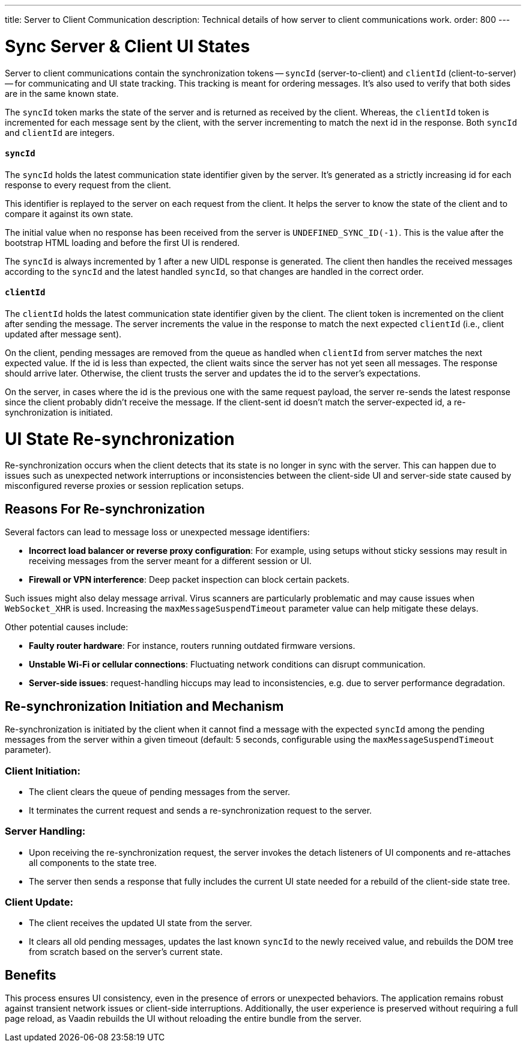 ---
title: Server to Client Communication
description: Technical details of how server to client communications work.
order: 800
---

= Sync Server & Client UI States

Server to client communications contain the synchronization tokens -- `syncId` (server-to-client) and `clientId` (client-to-server) -- for communicating and UI state tracking. This tracking is meant for ordering messages. It's also used to verify that both sides are in the same known state.

The `syncId` token marks the state of the server and is returned as received by the client. Whereas, the `clientId` token is incremented for each message sent by the client, with the server incrementing to match the next id in the response. Both `syncId` and `clientId` are integers.


==== `syncId`

The `syncId` holds the latest communication state identifier given by the server. It's generated as a strictly increasing id for each response to every request from the client.

This identifier is replayed to the server on each request from the client. It helps the server to know the state of the client and to compare it against its own state.

The initial value when no response has been received from the server is `UNDEFINED_SYNC_ID(-1)`. This is the value after the bootstrap HTML loading and before the first UI is rendered.

The `syncId` is always incremented by 1 after a new UIDL response is generated. The client then handles the received messages according to the `syncId` and the latest handled `syncId`, so that changes are handled in the correct order.


==== `clientId`

The `clientId` holds the latest communication state identifier given by the client. The client token is incremented on the client after sending the message. The server increments the value in the response to match the next expected `clientId` (i.e., client updated after message sent).

On the client, pending messages are removed from the queue as handled when `clientId` from server matches the next expected value. If the id is less than expected, the client waits since the server has not yet seen all messages. The response should arrive later. Otherwise, the client trusts the server and updates the id to the server's expectations.

On the server, in cases where the id is the previous one with the same request payload, the server re-sends the latest response since the client probably didn't receive the message. If the client-sent id doesn't match the server-expected id, a re-synchronization is initiated.

= UI State Re-synchronization

Re-synchronization occurs when the client detects that its state is no longer in sync with the server. This can happen due to issues such as unexpected network interruptions or inconsistencies between the client-side UI and server-side state caused by misconfigured reverse proxies or session replication setups.

== Reasons For Re-synchronization

Several factors can lead to message loss or unexpected message identifiers:

- *Incorrect load balancer or reverse proxy configuration*: For example, using setups without sticky sessions may result in receiving messages from the server meant for a different session or UI.
- *Firewall or VPN interference*: Deep packet inspection can block certain packets.

Such issues might also delay message arrival. Virus scanners are particularly problematic and may cause issues when `WebSocket_XHR` is used. Increasing the `maxMessageSuspendTimeout` parameter value can help mitigate these delays.

Other potential causes include:

- *Faulty router hardware*: For instance, routers running outdated firmware versions.
- *Unstable Wi-Fi or cellular connections*: Fluctuating network conditions can disrupt communication.
- *Server-side issues*: request-handling hiccups may lead to inconsistencies, e.g. due to server performance degradation.

== Re-synchronization Initiation and Mechanism

Re-synchronization is initiated by the client when it cannot find a message with the expected `syncId` among the pending messages from the server within a given timeout (default: 5 seconds, configurable using the `maxMessageSuspendTimeout` parameter).

=== Client Initiation:

- The client clears the queue of pending messages from the server.
- It terminates the current request and sends a re-synchronization request to the server.

=== Server Handling:

- Upon receiving the re-synchronization request, the server invokes the detach listeners of UI components and re-attaches all components to the state tree.
- The server then sends a response that fully includes the current UI state needed for a rebuild of the client-side state tree.

=== Client Update:

- The client receives the updated UI state from the server.
- It clears all old pending messages, updates the last known `syncId` to the newly received value, and rebuilds the DOM tree from scratch based on the server's current state.

== Benefits

This process ensures UI consistency, even in the presence of errors or unexpected behaviors. The application remains robust against transient network issues or client-side interruptions. Additionally, the user experience is preserved without requiring a full page reload, as Vaadin rebuilds the UI without reloading the entire bundle from the server.
